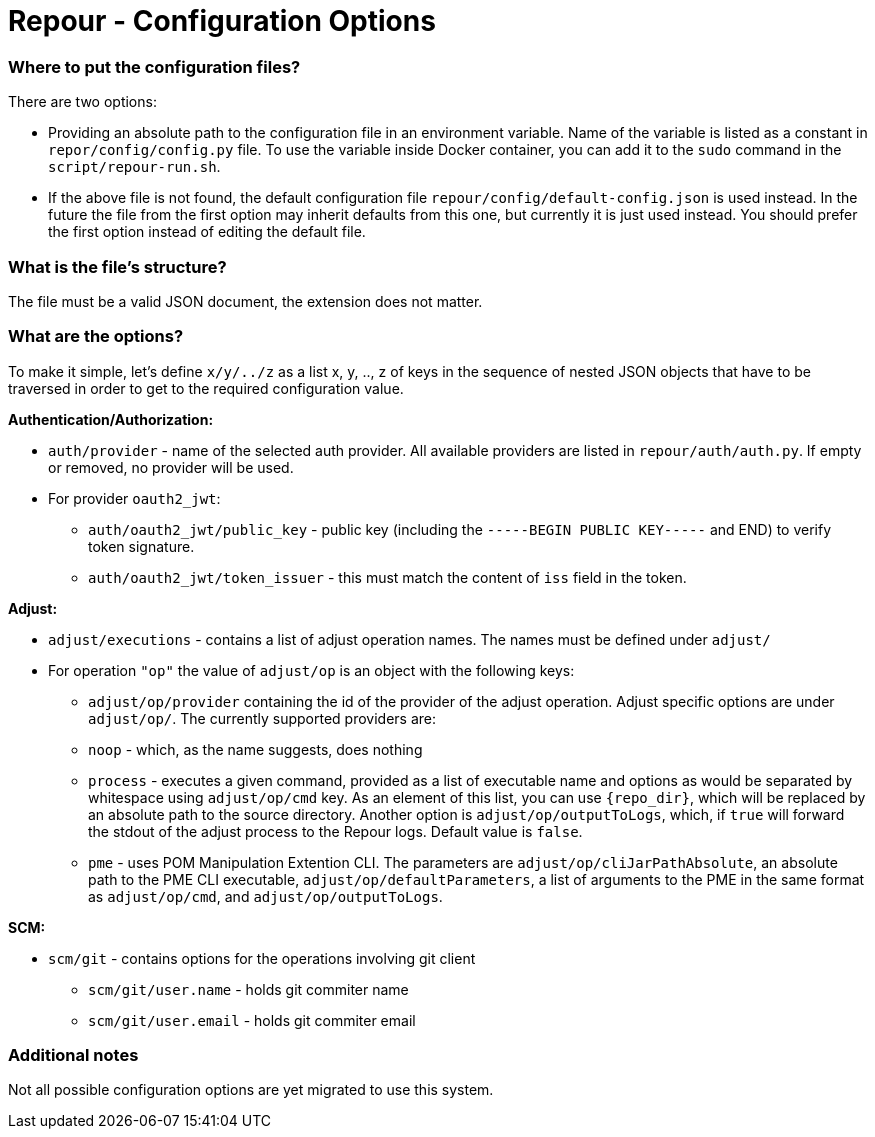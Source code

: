 = Repour - Configuration Options

=== Where to put the configuration files?

There are two options:

 - Providing an absolute path to the configuration file in an environment variable. Name of the variable is listed
   as a constant in `repor/config/config.py` file.
   To use the variable inside Docker container, you can add it to the `sudo` command in the `script/repour-run.sh`.
 - If the above file is not found, the default configuration file `repour/config/default-config.json` is used instead.
   In the future the file from the first option may inherit defaults from this one, but currently it is just used instead.
   You should prefer the first option instead of editing the default file.

=== What is the file's structure?

The file must be a valid JSON document, the extension does not matter.

=== What are the options?

To make it simple, let's define `x/y/../z` as a list x, y, .., z of keys in the sequence of nested JSON objects that have to be traversed in order to get to the required configuration value.

*Authentication/Authorization:*

 - `auth/provider` - name of the selected auth provider. All available providers are listed in `repour/auth/auth.py`. If empty or removed, no provider will be used.
 - For provider `oauth2_jwt`:
     * `auth/oauth2_jwt/public_key` - public key (including the `-----BEGIN PUBLIC KEY-----` and END) to verify token signature.
     * `auth/oauth2_jwt/token_issuer` - this must match the content of `iss` field in the token.

*Adjust:*

 - `adjust/executions` - contains a list of adjust operation names. The names must be defined under `adjust/`
 - For operation `"op"` the value of `adjust/op` is an object with the following keys:
     * `adjust/op/provider` containing the id of the provider of the adjust operation. Adjust specific options are under `adjust/op/`. The currently supported providers are:
         * `noop` - which, as the name suggests, does nothing
         * `process` - executes a given command, provided as a list of executable name and options as would be separated by whitespace using `adjust/op/cmd` key. As an element of this list, you can use `{repo_dir}`, which will be replaced by an absolute path to the source directory. Another option is `adjust/op/outputToLogs`, which, if `true` will forward the stdout of the adjust process to the Repour logs. Default value is `false`.
         * `pme` - uses POM Manipulation Extention CLI. The parameters are `adjust/op/cliJarPathAbsolute`, an absolute path to the PME CLI executable, `adjust/op/defaultParameters`, a list of arguments to the PME in the same format as `adjust/op/cmd`, and `adjust/op/outputToLogs`.

*SCM:*

 - `scm/git` - contains options for the operations involving git client
     * `scm/git/user.name` - holds git commiter name
     * `scm/git/user.email` - holds git commiter email

=== Additional notes

Not all possible configuration options are yet migrated to use this system.

